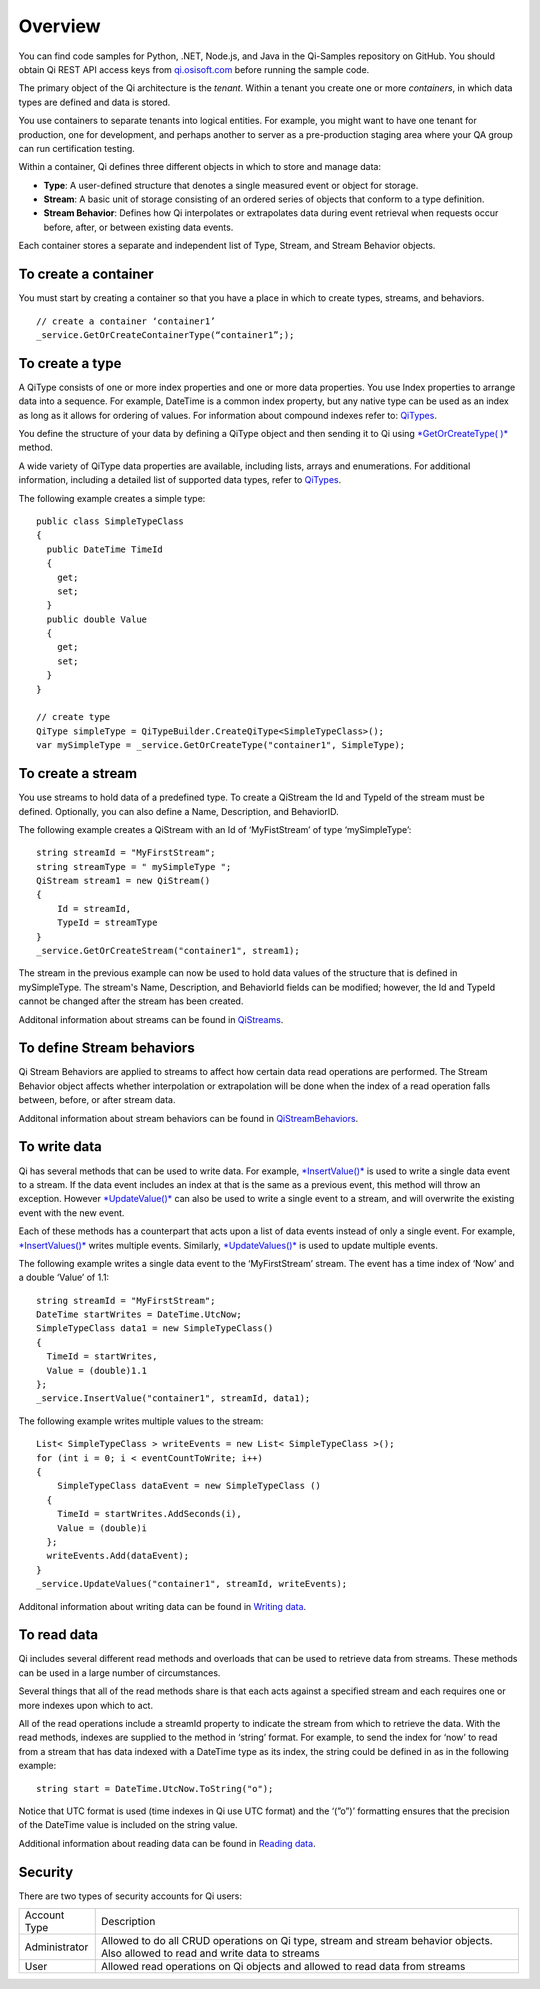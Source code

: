 Overview
########

You can find code samples for Python, .NET, Node.js, and Java in the
Qi-Samples repository on GitHub. You should obtain Qi REST API access keys from
`qi.osisoft.com <https://qi.osisoft.com>`__ before running the sample code.

The primary object of the Qi architecture is the *tenant*. Within a tenant you create one or more 
*containers*, in which data types are defined and data is stored. 

.. image:: images/Containers.png

You use containers to separate tenants into logical entities. For example, 
you might want to have one tenant for production, one for development, and 
perhaps another to server as a pre-production staging area where your QA 
group can run certification testing.

Within a container, Qi defines three different objects in which to store and manage data:

-  **Type**: A user-defined structure that denotes a single measured event or
   object for storage.
-  **Stream**: A basic unit of storage consisting of an ordered series of
   objects that conform to a type definition.
-  **Stream Behavior**: Defines how Qi interpolates or extrapolates
   data during event retrieval when requests occur before, after, or between
   existing data events.

.. image:: images/Containers_1.png

Each container stores a separate and independent list of Type, Stream, and Stream Behavior objects.

To create a container
---------------------

You must start by creating a container so that you have a place in which to create types, 
streams, and behaviors.

::

   // create a container ‘container1’
   _service.GetOrCreateContainerType(“container1”;);


To create a type
----------------

A QiType consists of one or more index properties and one or more
data properties. You use Index properties to arrange data into a sequence.
For example, DateTime is a common index property, but any native type can be used as
an index as long as it allows for ordering of values. For information about
compound indexes refer to:
`QiTypes <https://qi-docs.readthedocs.org/en/latest/QiTypes/#compound-indexes>`__.

You define the structure of your data by defining a QiType object and then
sending it to Qi using `*GetOrCreateType(
)* <https://qi-docs.readthedocs.org/en/latest/QiTypes/#getorcreatetype>`__
method.

A wide variety of QiType data properties are available, 
including lists, arrays and enumerations. For additional information,
including a detailed list of supported data types, refer to
`QiTypes <https://qi-docs.readthedocs.org/en/latest/QiTypes/>`__.

The following example creates a simple type:

::

    public class SimpleTypeClass 
    {
      public DateTime TimeId
      {
        get;
        set;
      }
      public double Value
      {
        get;
        set;
      }
    }

    // create type
    QiType simpleType = QiTypeBuilder.CreateQiType<SimpleTypeClass>();
    var mySimpleType = _service.GetOrCreateType("container1", SimpleType);

To create a stream
------------------

You use streams to hold data of a predefined type. To create a QiStream
the Id and TypeId of the stream must be defined. Optionally, you can also
define a Name, Description, and BehaviorID.

The following example creates a QiStream with an Id of ‘MyFistStream’ of type
‘mySimpleType’:

::

    string streamId = "MyFirstStream";
    string streamType = " mySimpleType ";
    QiStream stream1 = new QiStream()
    {
        Id = streamId,
        TypeId = streamType
    }
    _service.GetOrCreateStream("container1", stream1);

The stream in the previous example can now be used to hold data values of 
the structure that is defined in mySimpleType. The stream's Name, 
Description, and BehaviorId fields can be modified; however, the Id 
and TypeId cannot be changed after the stream has been created.

Additonal information about streams can be found in
`QiStreams <https://qi-docs.readthedocs.org/en/latest/QiStreams/>`__.

To define Stream behaviors
--------------------------

Qi Stream Behaviors are applied to streams to affect how certain data
read operations are performed. The Stream Behavior object affects whether
interpolation or extrapolation will be done when the
index of a read operation falls between, before, or after stream data.

Additonal information about stream behaviors can be found in
`QiStreamBehaviors <https://qi-docs.readthedocs.org/en/latest/QiStreamBehaviors/>`__.


To write data
-------------

Qi has several methods that can be used to write data. For example,
`*InsertValue()* <https://qi-docs.readthedocs.org/en/latest/Writing%20data/#insertvalue>`__
is used to write a single data event to a stream. If the data event
includes an index at that is the same as a previous event, 
this method will throw an exception. However
`*UpdateValue()* <https://qi-docs.readthedocs.org/en/latest/Writing%20data/#updatevalue>`__
can also be used to write a single event to a stream, and will overwrite
the existing event with the new event.

Each of these methods has a counterpart that acts upon a list of data
events instead of only a single event. For example,
`*InsertValues()* <https://qi-docs.readthedocs.org/en/latest/Writing%20data/#insertvalues>`__
writes multiple events. Similarly,
`*UpdateValues()* <https://qi-docs.readthedocs.org/en/latest/Writing%20data/#updatevalues>`__
is used to update multiple events.

The following example writes a single data event to the ‘MyFirstStream’
stream. The event has a time index of ‘Now’ and a double ‘Value’ of 1.1:

::

    string streamId = "MyFirstStream";
    DateTime startWrites = DateTime.UtcNow;
    SimpleTypeClass data1 = new SimpleTypeClass()
    {
      TimeId = startWrites,
      Value = (double)1.1
    };
    _service.InsertValue("container1", streamId, data1);

The following example writes multiple values to the stream:

::

    List< SimpleTypeClass > writeEvents = new List< SimpleTypeClass >();
    for (int i = 0; i < eventCountToWrite; i++)
    {
        SimpleTypeClass dataEvent = new SimpleTypeClass ()
      {
        TimeId = startWrites.AddSeconds(i),
        Value = (double)i
      };
      writeEvents.Add(dataEvent);
    }
    _service.UpdateValues("container1", streamId, writeEvents);

Additonal information about writing data can be found in `Writing
data <https://qi-docs.readthedocs.org/en/latest/Writing%20data/>`__.

To read data
------------

Qi includes several different read methods and overloads that can be used to
retrieve data from streams. These methods can be used in a large 
number of circumstances.

Several things that all of the read methods share is that each acts
against a specified stream and each requires one or more indexes upon
which to act.

All of the read operations include a streamId property to indicate the
stream from which to retrieve the data. With the read methods, indexes
are supplied to the method in ‘string’ format. For example, 
to send the index for ‘now’ to read from a stream that has data
indexed with a DateTime type as its index, the string could be defined
in as in the following example:

::

    string start = DateTime.UtcNow.ToString("o");

Notice that UTC format is used (time indexes in Qi use UTC format) and
the ‘(”o”)’ formatting ensures that the precision of the
DateTime value is included on the string value.

Additional information about reading data can be found in `Reading
data <https://qi-docs.readthedocs.org/en/latest/Reading%20data/>`__.


Security
--------

There are two types of security accounts for Qi users:

+----------------+------------------------------------------------------------------+
| Account Type   | Description                                                      |
+----------------+------------------------------------------------------------------+
| Administrator  | Allowed to do all CRUD operations on Qi type, stream and stream  |
|                | behavior objects. Also allowed to read and write data to streams |
+----------------+------------------------------------------------------------------+
| User           | Allowed read operations on Qi objects and allowed to read data   | 
|                | from streams                                                     |
+----------------+------------------------------------------------------------------+

